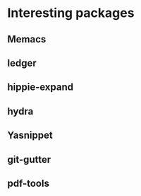 * Interesting packages
** Memacs
** ledger
** hippie-expand
** hydra
** Yasnippet
** git-gutter
** pdf-tools
